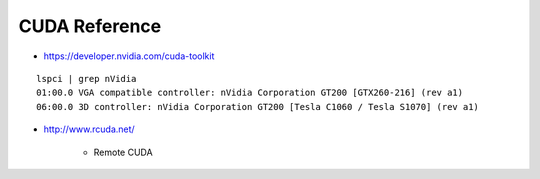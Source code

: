 CUDA Reference
==================

* https://developer.nvidia.com/cuda-toolkit

::

    lspci | grep nVidia
    01:00.0 VGA compatible controller: nVidia Corporation GT200 [GTX260-216] (rev a1)
    06:00.0 3D controller: nVidia Corporation GT200 [Tesla C1060 / Tesla S1070] (rev a1)



* http://www.rcuda.net/

   * Remote CUDA
